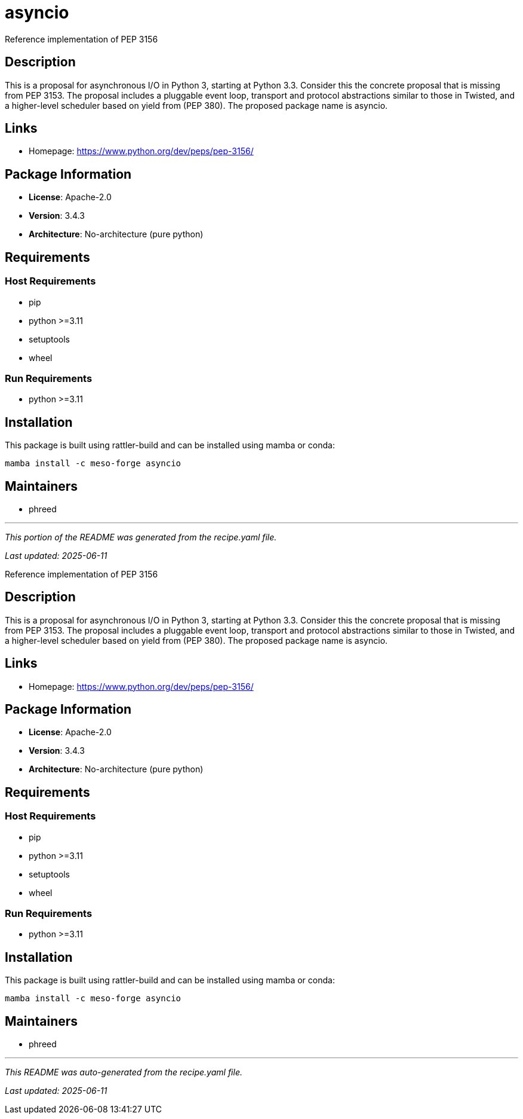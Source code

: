 = asyncio
:version: 3.4.3


// GENERATED CONTENT START

Reference implementation of PEP 3156

== Description

This is a proposal for asynchronous I/O in Python 3, starting at Python 3.3. Consider this the concrete proposal that is missing from PEP 3153. The proposal includes a pluggable event loop, transport and protocol abstractions similar to those in Twisted, and a higher-level scheduler based on yield from (PEP 380). The proposed package name is asyncio.

== Links

* Homepage: https://www.python.org/dev/peps/pep-3156/

== Package Information

* **License**: Apache-2.0
* **Version**: 3.4.3
* **Architecture**: No-architecture (pure python)

== Requirements

=== Host Requirements

* pip
* python >=3.11
* setuptools
* wheel

=== Run Requirements

* python >=3.11

== Installation

This package is built using rattler-build and can be installed using mamba or conda:

```bash
mamba install -c meso-forge asyncio
```

== Maintainers

* phreed

---

_This portion of the README was generated from the recipe.yaml file._

_Last updated: 2025-06-11_

// GENERATED CONTENT END

Reference implementation of PEP 3156

== Description

This is a proposal for asynchronous I/O in Python 3, starting at Python 3.3. Consider this the concrete proposal that is missing from PEP 3153. The proposal includes a pluggable event loop, transport and protocol abstractions similar to those in Twisted, and a higher-level scheduler based on yield from (PEP 380). The proposed package name is asyncio.

== Links

* Homepage: https://www.python.org/dev/peps/pep-3156/

== Package Information

* **License**: Apache-2.0
* **Version**: 3.4.3
* **Architecture**: No-architecture (pure python)

== Requirements

=== Host Requirements

* pip
* python >=3.11
* setuptools
* wheel

=== Run Requirements

* python >=3.11

== Installation

This package is built using rattler-build and can be installed using mamba or conda:

```bash
mamba install -c meso-forge asyncio
```

== Maintainers

* phreed

---

_This README was auto-generated from the recipe.yaml file._

_Last updated: 2025-06-11_
